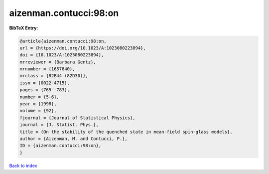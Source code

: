 aizenman.contucci:98:on
=======================

.. :cite:t:`aizenman.contucci:98:on`

.. bibliography:: ../../All.bib

**BibTeX Entry:**

.. code-block:: bibtex

   @article{aizenman.contucci:98:on,
   url = {https://doi.org/10.1023/A:1023080223894},
   doi = {10.1023/A:1023080223894},
   mrreviewer = {Barbara Gentz},
   mrnumber = {1657840},
   mrclass = {82B44 (82D30)},
   issn = {0022-4715},
   pages = {765--783},
   number = {5-6},
   year = {1998},
   volume = {92},
   fjournal = {Journal of Statistical Physics},
   journal = {J. Statist. Phys.},
   title = {On the stability of the quenched state in mean-field spin-glass models},
   author = {Aizenman, M. and Contucci, P.},
   ID = {aizenman.contucci:98:on},
   }

`Back to index <../index>`_
